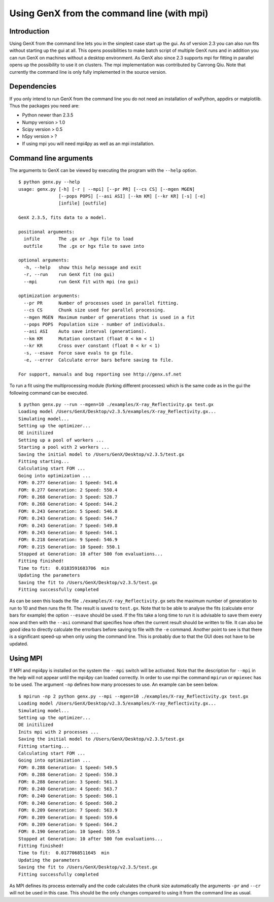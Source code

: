 .. _tutorial-mpi:

*******************************************
Using GenX from the command line (with mpi)
*******************************************

Introduction
============
Using GenX from the command line lets you in the simplest case start up the gui. As of version 2.3 you can also
run fits without starting up the gui at all. This opens possibilities to make batch script of multiple GenX runs and
in addition you can run GenX on machines without a desktop environment. As GenX also since 2.3 supports mpi for fitting
in parallel opens up the possibility to use it on clusters. The mpi implementation was contributed by Canrong Qiu.
Note that currently the command line is only fully implemented in the source version.

Dependencies
============
If you only intend to run GenX from the command line you do not need an installation of wxPython, appdirs or matplotlib.
Thus the packages you need are:

* Python newer than 2.3.5
* Numpy version > 1.0
* Scipy version > 0.5
* h5py version > ?
* If using mpi you will need mpi4py as well as an mpi installation.


Command line arguments
======================
The arguments to GenX can be viewed by executing the program with the ``--help`` option.

::

    $ python genx.py --help
    usage: genx.py [-h] [-r | --mpi] [--pr PR] [--cs CS] [--mgen MGEN]
                   [--pops POPS] [--asi ASI] [--km KM] [--kr KR] [-s] [-e]
                   [infile] [outfile]

    GenX 2.3.5, fits data to a model.

    positional arguments:
      infile       The .gx or .hgx file to load
      outfile      The .gx or hgx file to save into

    optional arguments:
      -h, --help   show this help message and exit
      -r, --run    run GenX fit (no gui)
      --mpi        run GenX fit with mpi (no gui)

    optimization arguments:
      --pr PR      Number of processes used in parallel fitting.
      --cs CS      Chunk size used for parallel processing.
      --mgen MGEN  Maximum number of generations that is used in a fit
      --pops POPS  Population size - number of individuals.
      --asi ASI    Auto save interval (generations).
      --km KM      Mutation constant (float 0 < km < 1)
      --kr KR      Cross over constant (float 0 < kr < 1)
      -s, --esave  Force save evals to gx file.
      -e, --error  Calculate error bars before saving to file.

    For support, manuals and bug reporting see http://genx.sf.net

To run a fit using the multiprocessing module (forking different processes) which is the same code as in the gui
the following command can be executed.

::

    $ python genx.py --run --mgen=10 ./examples/X-ray_Reflectivity.gx test.gx
    Loading model /Users/GenX/Desktop/v2.3.5/examples/X-ray_Reflectivity.gx...
    Simulating model...
    Setting up the optimizer...
    DE initilized
    Setting up a pool of workers ...
    Starting a pool with 2 workers ...
    Saving the initial model to /Users/GenX/Desktop/v2.3.5/test.gx
    Fitting starting...
    Calculating start FOM ...
    Going into optimization ...
    FOM: 0.277 Generation: 1 Speed: 541.6
    FOM: 0.277 Generation: 2 Speed: 550.4
    FOM: 0.268 Generation: 3 Speed: 528.7
    FOM: 0.268 Generation: 4 Speed: 544.2
    FOM: 0.243 Generation: 5 Speed: 546.8
    FOM: 0.243 Generation: 6 Speed: 544.7
    FOM: 0.243 Generation: 7 Speed: 549.8
    FOM: 0.243 Generation: 8 Speed: 544.1
    FOM: 0.218 Generation: 9 Speed: 546.9
    FOM: 0.215 Generation: 10 Speed: 550.1
    Stopped at Generation: 10 after 500 fom evaluations...
    Fitting finished!
    Time to fit:  0.0183591683706  min
    Updating the parameters
    Saving the fit to /Users/GenX/Desktop/v2.3.5/test.gx
    Fitting successfully completed

As can be seen this loads the file ``./examples/X-ray_Reflectivity.gx`` sets the maximum number of generation to run
to 10 and then runs the fit. The result is saved to ``test.gx``. Note that to be able to analyse the fits (calculate error bars
for example) the option ``--esave`` should be used. If the fits take a long time to run it is advisable to save them
every now and then with the ``--asi`` command that specifies how often the current result should be written to file.
It can also be good idea to directly calculate the errorbars before saving to file with the ``-e`` command.
Another point to see is that there is a significant speed-up when only using the command line. This is probably due to
that the GUI does not have to be updated.

Using MPI
=========
If MPI and mpi4py is installed on the system the ``--mpi`` switch will be activated. Note that the description for
``--mpi`` in the help will not appear until the mpi4py can loaded correctly. In order to use mpi the command ``mpirun``
or ``mpiexec`` has to be used. The argument ``-np`` defines how many processes to use. An example can be seen below.

::

    $ mpirun -np 2 python genx.py --mpi --mgen=10 ./examples/X-ray_Reflectivity.gx test.gx
    Loading model /Users/GenX/Desktop/v2.3.5/examples/X-ray_Reflectivity.gx...
    Simulating model...
    Setting up the optimizer...
    DE initilized
    Inits mpi with 2 processes ...
    Saving the initial model to /Users/GenX/Desktop/v2.3.5/test.gx
    Fitting starting...
    Calculating start FOM ...
    Going into optimization ...
    FOM: 0.288 Generation: 1 Speed: 549.5
    FOM: 0.288 Generation: 2 Speed: 550.3
    FOM: 0.288 Generation: 3 Speed: 561.3
    FOM: 0.240 Generation: 4 Speed: 563.7
    FOM: 0.240 Generation: 5 Speed: 566.1
    FOM: 0.240 Generation: 6 Speed: 560.2
    FOM: 0.209 Generation: 7 Speed: 563.9
    FOM: 0.209 Generation: 8 Speed: 559.6
    FOM: 0.209 Generation: 9 Speed: 564.2
    FOM: 0.190 Generation: 10 Speed: 559.5
    Stopped at Generation: 10 after 500 fom evaluations...
    Fitting finished!
    Time to fit:  0.0177068511645  min
    Updating the parameters
    Saving the fit to /Users/GenX/Desktop/v2.3.5/test.gx
    Fitting successfully completed

As MPI defines its process externally and the code calculates the chunk size automatically the arguments ``-pr`` and
``--cr`` will not be used in this case. This should be the only changes compared to using it from the command line as
usual.